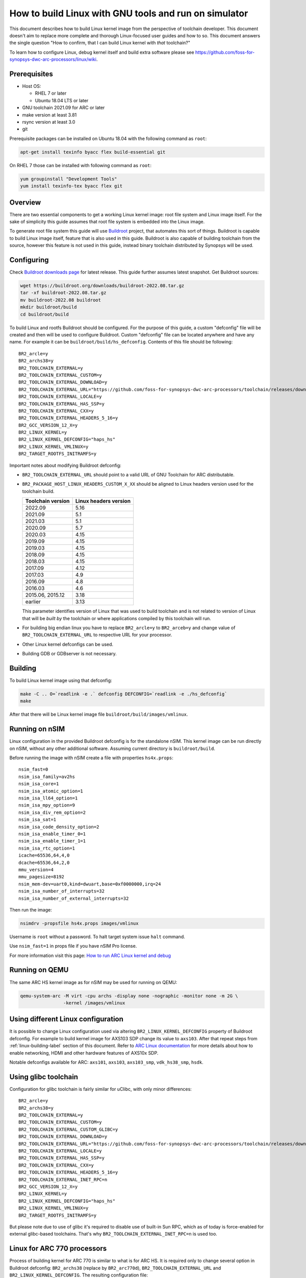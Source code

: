 .. highlight:: none

How to build Linux with GNU tools and run on simulator
======================================================

This document describes how to build Linux kernel image from the perspective
of toolchain developer. This document doesn't aim to replace more complete and
thorough Linux-focused user guides and how to so. This document answers the
single question "How to confirm, that I can build Linux kernel with *that*
toolchain?"

To learn how to configure Linux, debug kernel itself and build extra software
please see `<https://github.com/foss-for-synopsys-dwc-arc-processors/linux/wiki>`_.


Prerequisites
-------------

* Host OS:

  * RHEL 7 or later

  * Ubuntu 18.04 LTS or later

* GNU toolchain 2021.09 for ARC or later

* make version at least 3.81

* rsync version at least 3.0

* git

Prerequisite packages can be installed on Ubuntu 18.04 with the following command as ``root``:

.. code-block:: shell

    apt-get install texinfo byacc flex build-essential git

On RHEL 7 those can be installed with following command as ``root``:

.. code-block:: shell

    yum groupinstall "Development Tools"
    yum install texinfo-tex byacc flex git


Overview
--------

There are two essential components to get a working Linux kernel image: root
file system and Linux image itself. For the sake of simplicity this guide
assumes that root file system is embedded into the Linux image.

To generate root file system this guide will use `Buildroot
<http://buildroot.org>`_ project, that automates this sort of things. Buildroot
is capable to build Linux image itself, feature that is also used in this
guide. Buildroot is also capable of building toolchain from the source, however
this feature is not used in this guide, instead binary toolchain distributed by
Synopsys will be used.


Configuring
-----------

Check `Buildroot downloads page <http://buildroot.org/download.html>`_ for
latest release. This guide further assumes latest snapshot. Get Buildroot
sources:

.. code-block:: shell

    wget https://buildroot.org/downloads/buildroot-2022.08.tar.gz
    tar -xf buildroot-2022.08.tar.gz
    mv buildroot-2022.08 buildroot
    mkdir buildroot/build
    cd buildroot/build

To build Linux and rootfs Buildroot should be configured. For the purpose of
this guide, a custom "defconfig" file will be created and then will be used to
configure Buildroot. Custom "defconfig" file can be located anywhere and have
any name. For example it can be ``buildroot/build/hs_defconfig``.
Contents of this file should be following::

    BR2_arcle=y
    BR2_archs38=y
    BR2_TOOLCHAIN_EXTERNAL=y
    BR2_TOOLCHAIN_EXTERNAL_CUSTOM=y
    BR2_TOOLCHAIN_EXTERNAL_DOWNLOAD=y
    BR2_TOOLCHAIN_EXTERNAL_URL="https://github.com/foss-for-synopsys-dwc-arc-processors/toolchain/releases/download/arc-2022.09-release/arc_gnu_2022.09_prebuilt_uclibc_le_archs_linux_install.tar.gz"
    BR2_TOOLCHAIN_EXTERNAL_LOCALE=y
    BR2_TOOLCHAIN_EXTERNAL_HAS_SSP=y
    BR2_TOOLCHAIN_EXTERNAL_CXX=y
    BR2_TOOLCHAIN_EXTERNAL_HEADERS_5_16=y
    BR2_GCC_VERSION_12_X=y
    BR2_LINUX_KERNEL=y
    BR2_LINUX_KERNEL_DEFCONFIG="haps_hs"
    BR2_LINUX_KERNEL_VMLINUX=y
    BR2_TARGET_ROOTFS_INITRAMFS=y

Important notes about modifying Buildroot defconfig:

* ``BR2_TOOLCHAIN_EXTERNAL_URL`` should point to a valid URL of GNU Toolchain
  for ARC distributable.
* ``BR2_PACKAGE_HOST_LINUX_HEADERS_CUSTOM_X_XX`` should be aligned to Linux headers
  version used for the toolchain build.

  =================== =======================
  Toolchain version   Linux headers version
  =================== =======================
  2022.09             5.16
  2021.09             5.1
  2021.03             5.1
  2020.09             5.7
  2020.03             4.15
  2019.09             4.15
  2019.03             4.15
  2018.09             4.15
  2018.03             4.15
  2017.09             4.12
  2017.03             4.9
  2016.09             4.8
  2016.03             4.6
  2015.06, 2015.12    3.18
  earlier             3.13
  =================== =======================

  This parameter identifies version of Linux that was used to build toolchain and
  is not related to version of Linux that will be *built by* the toolchain or where
  applications compiled by this toolchain will run.
* For building big endian linux you have to replace ``BR2_arcle=y`` to
  ``BR2_arceb=y`` and change value of ``BR2_TOOLCHAIN_EXTERNAL_URL`` to respective
  URL for your processor.
* Other Linux kernel defconfigs can be used.
* Building GDB or GDBserver is not necessary.


.. _linux-building-label:

Building
--------

To build Linux kernel image using that defconfig:

.. code-block:: shell

    make -C .. O=`readlink -e .` defconfig DEFCONFIG=`readlink -e ./hs_defconfig`
    make

After that there will be Linux kernel image file ``buildroot/build/images/vmlinux``.


Running on nSIM
---------------

Linux configuration in the provided Buildroot defconfig is for the standalone
nSIM. This kernel image can be run directly on nSIM, without any other
additional software. Assuming current directory is ``buildroot/build``.

Before running the image with nSIM create a file with properties ``hs4x.props``::

    nsim_fast=0
    nsim_isa_family=av2hs
    nsim_isa_core=1
    nsim_isa_atomic_option=1
    nsim_isa_ll64_option=1
    nsim_isa_mpy_option=9
    nsim_isa_div_rem_option=2
    nsim_isa_sat=1
    nsim_isa_code_density_option=2
    nsim_isa_enable_timer_0=1
    nsim_isa_enable_timer_1=1
    nsim_isa_rtc_option=1
    icache=65536,64,4,0
    dcache=65536,64,2,0
    mmu_version=4
    mmu_pagesize=8192
    nsim_mem-dev=uart0,kind=dwuart,base=0xf0000000,irq=24
    nsim_isa_number_of_interrupts=32
    nsim_isa_number_of_external_interrupts=32

Then run the image:

.. code-block:: shell

    nsimdrv -propsfile hs4x.props images/vmlinux

Username is ``root`` without a password. To halt target system issue ``halt``
command.

Use ``nsim_fast=1`` in props file if you have nSIM Pro license.

For more information visit this page: `How to run ARC Linux kernel and debug <https://github.com/foss-for-synopsys-dwc-arc-processors/linux/wiki/How-to-run-ARC-Linux-kernel-and-debug-%28with-MetaWare-Debugger%29>`_


Running on QEMU
---------------

The same ARC HS kernel image as for nSIM may be used for running on QEMU:

.. code-block:: shell

    qemu-system-arc -M virt -cpu archs -display none -nographic -monitor none -m 2G \
                    -kernel /images/vmlinux


Using different Linux configuration
-----------------------------------

It is possible to change Linux configuration used via altering
``BR2_LINUX_KERNEL_DEFCONFIG`` property of Buildroot defconfig. For example to
build kernel image for AXS103 SDP change its value to ``axs103``. After that
repeat steps from :ref:`linux-building-label` section of this document.  Refer
to `ARC Linux documentation
<https://github.com/foss-for-synopsys-dwc-arc-processors/linux/wiki>`_ for more
details about how to enable networking, HDMI and other hardware features of
AXS10x SDP.

Notable defconfigs available for ARC: ``axs101``, ``axs103``, ``axs103_smp``,
``vdk_hs38_smp``, ``hsdk``.


Using glibc toolchain
---------------------

Configuration for glibc toolchain is fairly similar for uClibc, with only minor
differences::

    BR2_arcle=y
    BR2_archs38=y
    BR2_TOOLCHAIN_EXTERNAL=y
    BR2_TOOLCHAIN_EXTERNAL_CUSTOM=y
    BR2_TOOLCHAIN_EXTERNAL_CUSTOM_GLIBC=y
    BR2_TOOLCHAIN_EXTERNAL_DOWNLOAD=y
    BR2_TOOLCHAIN_EXTERNAL_URL="https://github.com/foss-for-synopsys-dwc-arc-processors/toolchain/releases/download/arc-2022.09-release/arc_gnu_2022.09_prebuilt_glibc_le_archs_linux_install.tar.gz"
    BR2_TOOLCHAIN_EXTERNAL_LOCALE=y
    BR2_TOOLCHAIN_EXTERNAL_HAS_SSP=y
    BR2_TOOLCHAIN_EXTERNAL_CXX=y
    BR2_TOOLCHAIN_EXTERNAL_HEADERS_5_16=y
    BR2_TOOLCHAIN_EXTERNAL_INET_RPC=n
    BR2_GCC_VERSION_12_X=y
    BR2_LINUX_KERNEL=y
    BR2_LINUX_KERNEL_DEFCONFIG="haps_hs"
    BR2_LINUX_KERNEL_VMLINUX=y
    BR2_TARGET_ROOTFS_INITRAMFS=y

But please note due to use of glibc it's required to disable use of built-in Sun RPC, which as of today is force-enabled for external glibc-based toolchains.
That's why ``BR2_TOOLCHAIN_EXTERNAL_INET_RPC=n`` is used too.


Linux for ARC 770 processors
----------------------------

Process of building kernel for ARC 770 is similar to what is for ARC HS. It is
required only to change several option in Buildroot defconfig: ``BR2_archs38``
(replace by ``BR2_arc770d``), ``BR2_TOOLCHAIN_EXTERNAL_URL`` and ``BR2_LINUX_KERNEL_DEFCONFIG``.
The resulting configuration file::

    BR2_arcle=y
    BR2_arc770d=y
    BR2_TOOLCHAIN_EXTERNAL=y
    BR2_TOOLCHAIN_EXTERNAL_CUSTOM=y
    BR2_TOOLCHAIN_EXTERNAL_DOWNLOAD=y
    BR2_TOOLCHAIN_EXTERNAL_URL="https://github.com/foss-for-synopsys-dwc-arc-processors/toolchain/releases/download/arc-2022.09-release/arc_gnu_2022.09_prebuilt_uclibc_le_arc700_linux_install.tar.gz"
    BR2_TOOLCHAIN_EXTERNAL_LOCALE=y
    BR2_TOOLCHAIN_EXTERNAL_HAS_SSP=y
    BR2_TOOLCHAIN_EXTERNAL_CXX=y
    BR2_TOOLCHAIN_EXTERNAL_HEADERS_5_16=y
    BR2_GCC_VERSION_12_X=y
    BR2_LINUX_KERNEL=y
    BR2_LINUX_KERNEL_DEFCONFIG="nsim_700"
    BR2_LINUX_KERNEL_VMLINUX=y
    BR2_TARGET_ROOTFS_INITRAMFS=y

Then repeat steps from :ref:`linux-building-label` section of this document to build
Linux kernel image.

Before running the image with nSIM create a file with properties ``arc700.props``::

    nsim_fast=0
    nsim_mem-dev=uart0,kind=dwuart,base=0xf0000000,irq=24
    icache=32768,64,2,0
    dcache=32768,64,4,0
    nsim_mmu=3
    nsim_isa_family=a700
    nsim_isa_atomic_option=1
    nsim_isa_dpfp=none
    nsim_isa_shift_option=2
    nsim_isa_swap_option=1
    nsim_isa_bitscan_option=1
    nsim_isa_sat=1
    nsim_isa_mpy32=1
    nsim_isa_enable_timer_0=1
    nsim_isa_enable_timer_1=1
    isa_counters=1
    nsim_isa_pct_counters=8
    nsim_isa_pct_size=48

Then run the image:

.. code-block:: shell

    nsimdrv -propsfile arc700.props images/vmlinux


Linux for ARC HS VDK
--------------------

This section is specific to ARC HS VDK which is distributed along with nSIM
(nSIM Pro license is required).

Buildroot defconfig for VDK differs from the one for a simple nSIM:

* Linux defconfig is ``vdk_hs38_smp``.
* Ext2 file of root file system should be created, instead of being linked into
  the kernel.

With those changes Buildroot defconfig for ARC HS VDK is::

    BR2_arcle=y
    BR2_archs38=y
    BR2_TOOLCHAIN_EXTERNAL=y
    BR2_TOOLCHAIN_EXTERNAL_CUSTOM=y
    BR2_TOOLCHAIN_EXTERNAL_DOWNLOAD=y
    BR2_TOOLCHAIN_EXTERNAL_URL="https://github.com/foss-for-synopsys-dwc-arc-processors/toolchain/releases/download/arc-2022.09-release/arc_gnu_2022.09_prebuilt_uclibc_le_archs_linux_install.tar.gz"
    BR2_TOOLCHAIN_EXTERNAL_LOCALE=y
    BR2_TOOLCHAIN_EXTERNAL_HAS_SSP=y
    BR2_TOOLCHAIN_EXTERNAL_CXX=y
    BR2_TOOLCHAIN_EXTERNAL_HEADERS_5_16=y
    BR2_GCC_VERSION_12_X=y
    BR2_LINUX_KERNEL=y
    BR2_LINUX_KERNEL_DEFCONFIG="vdk_hs38_smp"
    BR2_LINUX_KERNEL_VMLINUX=y
    BR2_TARGET_ROOTFS_EXT2=y

Save this defconfig to some file (for example ``vdk_defconfig``). Then use same
process as in :ref:`linux-building-label` section:

.. code-block:: shell

    make -C .. O=`readlink -e .` defconfig DEFCONFIG=`readlink -e ./vdk_defconfig`
    make

ARC HS VDK already includes Linux kernel image and root file system image. To
replace them with your newly generated files:

.. code-block:: shell

    cd <VDK-directory>/skins/ARC-Linux
    mv rootfs.ARCv2.ext2{,.orig}
    ln -s <path-to-Buildroot-output/images/rootfs.ext2 rootfs.ARCv2.ext2
    mv ARCv2/vmlinux_smp{,.orig}
    ln -s <path-to-Buildroot-output/images/vmlinux ARCv2/vmlinux_smp

Before running VDK if you wish to have a working networking connection on Linux
for ARC system it is required to configure VDK VHub application. By default
this application will pass all Ethernet packets to the VDK Ethernet model,
however on busy networks that can be too much to handle in a model, therefore
it is highly recommended to configure destination address filtering. Modify
``VirtualAndRealWorldIO/VHub/vhub.conf``: set ``DestMACFilterEnable`` to
``true``, and append some random valid MAC address to the list of
``DestMACFilter``, or use one of the MAC address examples in the list. This
guide will use ``D8:D3:85:CF:D5:CE`` - this address is already in the list. Note
that is has been observed that it is not possible to assign some addresses to
Ethernet device model in VDK, instead of success there is an error "Cannot
assign requested address".

Note, that due to the way how VHub application works, it is impossible to
connect to the Ethernet model from the host on which it runs on and vice versa.
Therefore to use networking in target it is required to either have another
host and communicate with it.

Run VHub application as ``root``:

.. code-block:: shell

    VirtualAndRealWorldIO/VHub/vhub -f VirtualAndRealWorldIO/VHub/vhub.conf

In another console launch VDK:

.. code-block:: shell

    . setup.sh
    ./skins/ARC-Linux/start_interactive.tcl

After VDK will load, start simulation. After Linux kernel will boot, login into
system via UART console: login ``root``, no password. By default networking is
switched off. Enable ``eth0`` device, configure it is use MAC from address
configured in VHub::

    [arclinux] # ifconfig eth0 hw ether d8:d3:85:cf:d5:ce
    [arclinux] # ifconfig eth0 up

Linux kernel will emit errors about failed PTP initialization - those are
expected. Assign IP address to the target system. This example uses DHCP::

    [arclinux] # udhcpc eth0

Now it is possible to mount some NFS share and run applications from it::

    [arclinux] # mount -t nfs public-nfs:/home/arc_user/pub /mnt
    [arclinux] # /mnt/hello_world


Linux for AXS103 SDP
--------------------

Build process using Buildroot is the same as for standalone nSIM. Buildroot
defconfig is::

    BR2_arcle=y
    BR2_archs38=y
    BR2_TOOLCHAIN_EXTERNAL=y
    BR2_TOOLCHAIN_EXTERNAL_CUSTOM=y
    BR2_TOOLCHAIN_EXTERNAL_DOWNLOAD=y
    BR2_TOOLCHAIN_EXTERNAL_URL="https://github.com/foss-for-synopsys-dwc-arc-processors/toolchain/releases/download/arc-2022.09-release/arc_gnu_2022.09_prebuilt_uclibc_le_archs_linux_install.tar.gz"
    BR2_TOOLCHAIN_EXTERNAL_LOCALE=y
    BR2_TOOLCHAIN_EXTERNAL_HAS_SSP=y
    BR2_TOOLCHAIN_EXTERNAL_CXX=y
    BR2_TOOLCHAIN_EXTERNAL_HEADERS_5_16=y
    BR2_GCC_VERSION_12_X=y
    BR2_LINUX_KERNEL=y
    BR2_LINUX_KERNEL_DEFCONFIG="axs103_smp"
    BR2_TARGET_ROOTFS_INITRAMFS=y

This defconfig will create a uImage file instead of vmlinux. Please refer to
`ARC Linux wiki
<https://github.com/foss-for-synopsys-dwc-arc-processors/linux/wiki/Getting-Started-with-Linux-on-ARC-AXS103-Software-Development-Platform-(SDP)>`_
for more details on using u-boot with AXS103.

Linux for ARC HS58
--------------------

Get Buildroot sources:

.. code-block:: shell

    git clone -b arc-2022.09 https://github.com/foss-for-synopsys-dwc-arc-processors/buildroot
    mkdir buildroot/build
    cd buildroot/build

To build Linux and rootfs Buildroot should be configured. For the purpose of
this guide, a custom "defconfig" file will be created and then will be used to
configure Buildroot. Custom "defconfig" file can be located anywhere and have
any name. For example it can be ``buildroot/build/arc32_defconfig``.
Contents of this file should be following::

    BR2_arcle=y
    BR2_arc32=y
    # BR2_STRIP_strip is not set
    BR2_PACKAGE_HOST_LINUX_HEADERS_CUSTOM_5_16=y
    BR2_ROOTFS_POST_IMAGE_SCRIPT="board/synopsys/arc64/post-image.sh"
    BR2_ROOTFS_POST_SCRIPT_ARGS="$(LINUX_DIR)"
    BR2_LINUX_KERNEL=y
    BR2_LINUX_KERNEL_CUSTOM_GIT=y
    BR2_LINUX_KERNEL_CUSTOM_REPO_URL="https://github.com/foss-for-synopsys-dwc-arc-processors/linux.git"
    BR2_LINUX_KERNEL_CUSTOM_REPO_VERSION="arc64"
    BR2_LINUX_KERNEL_DEFCONFIG="haps_hs5x"
    BR2_LINUX_KERNEL_IMAGE_TARGET_CUSTOM=y
    BR2_LINUX_KERNEL_IMAGE_TARGET_NAME="loader"
    BR2_TOOLCHAIN_EXTERNAL=y
    BR2_TOOLCHAIN_EXTERNAL_CUSTOM=y
    BR2_TOOLCHAIN_EXTERNAL_DOWNLOAD=y
    BR2_TOOLCHAIN_EXTERNAL_URL="https://github.com/foss-for-synopsys-dwc-arc-processors/toolchain/releases/download/arc-2022.09-release/arc_gnu_2022.09_prebuilt_arc32_uclibc_linux_install.tar.gz"
    BR2_TOOLCHAIN_EXTERNAL_HEADERS_5_16=y
    BR2_TOOLCHAIN_EXTERNAL_LOCALE=y
    BR2_TOOLCHAIN_EXTERNAL_HAS_SSP=y
    BR2_TOOLCHAIN_EXTERNAL_CXX=y
    BR2_TOOLCHAIN_EXTERNAL_INET_RPC=n
    BR2_TOOLCHAIN_EXTERNAL_GCC_12=y
    BR2_PACKAGE_LINUX_TOOLS_PERF=y
    BR2_TARGET_ROOTFS_INITRAMFS=y

To build Linux kernel image using that defconfig:

.. code-block:: shell

    make -C .. O=`readlink -e .` defconfig DEFCONFIG=`readlink -e ./arc32_defconfig`
    make

After that Linux kernel images will be in ``buildroot/build/images``: ``vmlinux`` and ``loader``.
The ``loader`` image must be used for running with nSIM.

Before running the image with nSIM create a file with properties ``hs5x.props``::

    nsim_fast=0
    nsim_isa_family=av3hs
    nsim_isa_dc_hw_prefetch=1
    nsim_isa_dual_issue_option=1
    nsim_isa_atomic_option=2
    nsim_isa_m128_option=0
    nsim_isa_ll64_option=1
    nsim_isa_mpy_option=9
    nsim_isa_div_rem_option=2
    nsim_isa_enable_timer_0=1
    nsim_isa_enable_timer_1=1
    nsim_isa_rtc_option=1
    icache=16384,64,4
    dcache=16384,64,2
    mmu_version=16
    mmu_pagesize=4096
    mmu_address_space=32
    nsim_mem-dev=uart0,kind=dwuart,base=0xf0000000,irq=24
    nsim_isa_number_of_interrupts=32
    nsim_isa_number_of_external_interrupts=32
    nsim_isa_has_fp=1
    nsim_isa_fp_dds_option=1
    nsim_isa_fp_div_option=1
    nsim_isa_fp_dp_option=1
    nsim_isa_fp_hp_option=1
    nsim_isa_fp_vec_option=1
    nsim_isa_fp_wide_option=1

Then run the image:

.. code-block:: shell

    nsimdrv -propsfile hs5x.props images/loader

Running on QEMU:

.. code-block:: shell

    qemu-system-arc -M virt -cpu hs5x -M virt,ram_start=0 -m 2G \
                    -display none -nographic -monitor none -kernel images/loader

Linux for ARC HS68
--------------------

Get Buildroot sources:

.. code-block:: shell

    git clone -b arc-2022.09 https://github.com/foss-for-synopsys-dwc-arc-processors/buildroot
    mkdir buildroot/build
    cd buildroot/build

To build Linux and rootfs Buildroot should be configured. For the purpose of
this guide, a custom "defconfig" file will be created and then will be used to
configure Buildroot. Custom "defconfig" file can be located anywhere and have
any name. For example it can be ``buildroot/build/arc64_defconfig``.
Contents of this file should be following::

    BR2_arcle=y
    BR2_arc64=y
    # BR2_STRIP_strip is not set
    BR2_PACKAGE_HOST_LINUX_HEADERS_CUSTOM_5_16=y
    BR2_ROOTFS_POST_IMAGE_SCRIPT="board/synopsys/arc64/post-image.sh"
    BR2_ROOTFS_POST_SCRIPT_ARGS="$(LINUX_DIR)"
    BR2_LINUX_KERNEL=y
    BR2_LINUX_KERNEL_CUSTOM_GIT=y
    BR2_LINUX_KERNEL_CUSTOM_REPO_URL="https://github.com/foss-for-synopsys-dwc-arc-processors/linux.git"
    BR2_LINUX_KERNEL_CUSTOM_REPO_VERSION="arc64"
    BR2_LINUX_KERNEL_DEFCONFIG="haps_arc64"
    BR2_LINUX_KERNEL_IMAGE_TARGET_CUSTOM=y
    BR2_LINUX_KERNEL_IMAGE_TARGET_NAME="loader"
    BR2_TOOLCHAIN_EXTERNAL=y
    BR2_TOOLCHAIN_EXTERNAL_CUSTOM=y
    BR2_TOOLCHAIN_EXTERNAL_CUSTOM_GLIBC=y
    BR2_TOOLCHAIN_EXTERNAL_DOWNLOAD=y
    BR2_TOOLCHAIN_EXTERNAL_URL="https://github.com/foss-for-synopsys-dwc-arc-processors/toolchain/releases/download/arc-2022.09-release/arc_gnu_2022.09_prebuilt_arc64_glibc_linux_install.tar.gz"
    BR2_TOOLCHAIN_EXTERNAL_HEADERS_5_16=y
    BR2_TOOLCHAIN_EXTERNAL_LOCALE=y
    BR2_TOOLCHAIN_EXTERNAL_HAS_SSP=y
    BR2_TOOLCHAIN_EXTERNAL_CXX=y
    BR2_TOOLCHAIN_EXTERNAL_INET_RPC=n
    BR2_TOOLCHAIN_EXTERNAL_GCC_12=y
    BR2_PACKAGE_LINUX_TOOLS_PERF=y
    BR2_PACKAGE_ELFUTILS=y
    BR2_TARGET_ROOTFS_INITRAMFS=y

To build Linux kernel image using that defconfig:

.. code-block:: shell

    make -C .. O=`readlink -e .` defconfig DEFCONFIG=`readlink -e ./arc64_defconfig`
    make

After that Linux kernel images will be in ``buildroot/build/images``: ``vmlinux`` and ``loader``.
The ``loader`` image must be used for running with nSIM.

Before running the image with nSIM create a file with properties ``hs6x.props``::

    nsim_fast=0
    nsim_isa_dual_issue_option=1
    nsim_isa_has_hw_pf=1
    nsim_isa_m128_option=1
    nsim_isa_has_hw_pf=1
    nsim_isa_vec64=1
    nsim_isa_family=arc64
    nsim_isa_enable_timer_0=1
    nsim_isa_enable_timer_1=1
    nsim_isa_rtc_option=1
    nsim_isa_addr_size=64
    nsim_isa_pc_size=64
    icache=16384,64,4,o
    dcache=16384,64,4,o
    mmu_version=16
    mmu_pagesize=4096
    mmu_address_space=48
    nsim_mem-dev=uart0,kind=dwuart,base=0xf0000000,irq=24
    nsim_isa_mpy_option=9
    nsim_isa_mpy64=1
    nsim_isa_div64_option=1
    nsim_isa_div_rem_option=2
    nsim_isa_atomic_option=2
    nsim_isa_has_fp=1
    nsim_isa_fp_dds_option=1
    nsim_isa_fp_div_option=1
    nsim_isa_fp_dp_option=1
    nsim_isa_fp_hp_option=1
    nsim_isa_fp_vec_option=1
    nsim_isa_fp_wide_option=1

Then run the image:

.. code-block:: shell

    nsimdrv -propsfile hs6x.props images/loader


Running on QEMU:

.. code-block:: shell

    qemu-system-arc64 -M virt -cpu hs6x -M virt,ram_start=0 -m 2G \
                      -display none -nographic -monitor none -kernel images/loader
